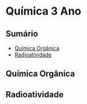 * Química 3 Ano

** Sumário

- [[./Quimica-Organica/Quimica-Organica.org][Química Orgânica]]
- [[File:Radioatividade/Radioatividade.org][Radioatividade]]
  
** Química Orgânica
** Radioatividade
